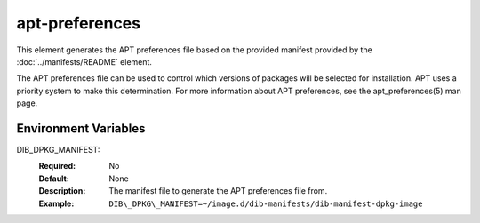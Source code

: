 ===============
apt-preferences
===============

This element generates the APT preferences file based on the provided manifest
provided by the :doc:`../manifests/README` element.

The APT preferences file can be used to control which versions of packages will
be selected for installation. APT uses a priority system to make this
determination. For more information about APT preferences, see the apt_preferences(5)
man page.

Environment Variables
---------------------

DIB_DPKG_MANIFEST:
   :Required: No
   :Default: None
   :Description: The manifest file to generate the APT preferences file from.
   :Example: ``DIB\_DPKG\_MANIFEST=~/image.d/dib-manifests/dib-manifest-dpkg-image``

